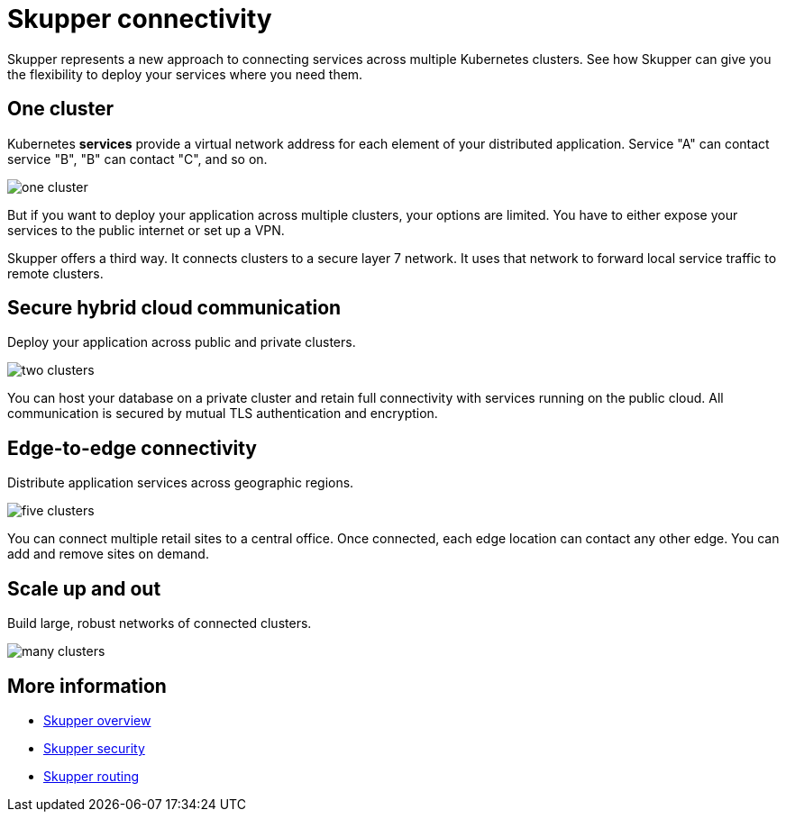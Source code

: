 = Skupper connectivity
:navtitle: Connectivity

Skupper represents a new approach to connecting services across multiple Kubernetes clusters.
See how Skupper can give you the flexibility to deploy your services where you need them.

== One cluster

Kubernetes *services* provide a virtual network address for each element of your distributed application.
Service "A" can contact service "B", "B" can contact "C", and so on.

image::one-cluster.svg[]

But if you want to deploy your application across multiple clusters, your options are limited.
You have to either expose your services to the public internet or set up a VPN.

Skupper offers a third way.
It connects clusters to a secure layer 7 network.
It uses that network to forward local service traffic to remote clusters.

== Secure hybrid cloud communication

Deploy your application across public and private clusters.

image::two-clusters.svg[]

You can host your database on a private cluster and retain full connectivity with services running on the public cloud.
All communication is secured by mutual TLS authentication and encryption.

== Edge-to-edge connectivity

Distribute application services across geographic regions.

image::five-clusters.svg[]

You can connect multiple retail sites to a central office.
Once connected, each edge location can contact any other edge.
You can add and remove sites on demand.

== Scale up and out

Build large, robust networks of connected clusters.

image::many-clusters.svg[]

== More information

* link:overview.html[Skupper overview]
* link:security.html[Skupper security]
* link:routing.html[Skupper routing]
